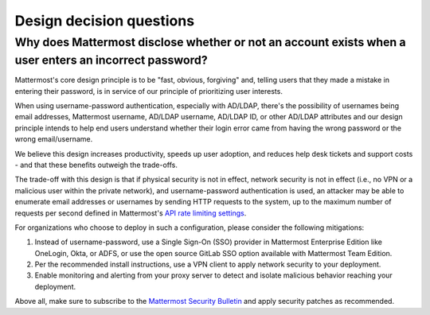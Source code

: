 Design decision questions
=========================

Why does Mattermost disclose whether or not an account exists when a user enters an incorrect password?
-------------------------------------------------------------------------------------------------------

Mattermost's core design principle is to be "fast, obvious, forgiving" and, telling users that they made a mistake in entering their password, is in service of our principle of prioritizing user interests.

When using username-password authentication, especially with AD/LDAP, there's the possibility of usernames being email addresses, Mattermost username, AD/LDAP username, AD/LDAP ID, or other AD/LDAP attributes and our design principle intends to help end users understand whether their login error came from having the wrong password or the wrong email/username.

We believe this design increases productivity, speeds up user adoption, and reduces help desk tickets and support costs - and that these benefits outweigh the trade-offs.

The trade-off with this design is that if physical security is not in effect, network security is not in effect (i.e., no VPN or a malicious user within the private network), and username-password authentication is used, an attacker may be able to enumerate email addresses or usernames by sending HTTP requests to the system, up to the maximum number of requests per second defined in Mattermost's `API rate limiting settings <https://docs.mattermost.com/configure/configuration-settings.html#rate-limiting>`__.

For organizations who choose to deploy in such a configuration, please consider the following mitigations:

1. Instead of username-password, use a Single Sign-On (SSO) provider in Mattermost Enterprise Edition like OneLogin, Okta, or ADFS, or use the open source GitLab SSO option available with Mattermost Team Edition.
2. Per the recommended install instructions, use a VPN client to apply network security to your deployment.
3. Enable monitoring and alerting from your proxy server to detect and isolate malicious behavior reaching your deployment.

Above all, make sure to subscribe to the `Mattermost Security Bulletin <https://mattermost.com/security-updates/#sign-up>`__ and apply security patches as recommended.